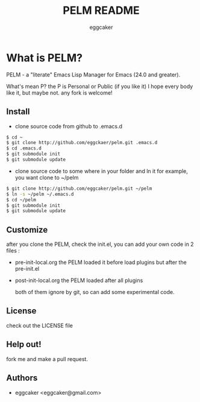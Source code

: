 #+Title:   PELM README
#+AUTHOR:   eggcaker
#+EMAIL:    eggcaker@gmail.com

# Configuration:
#+STARTUP:      odd
#+STARTUP:      hi
#+STARTUP:      hidestars

* What is PELM?

  PELM  - a "literate" Emacs Lisp Manager  for Emacs (24.0 and greater).

  What's mean P? the P  is Personal or Public (if you like it)
  I hope every body like it, but maybe not. any fork is welcome!

** Install
- clone source code from github to .emacs.d
  
#+BEGIN_SRC sh
$ cd ~
$ git clone http://github.com/eggckaer/pelm.git .emacs.d
$ cd .emacs.d
$ git submodule init
$ git submodule update

#+END_SRC

- clone source code to some where in your folder and ln it 
  for example, you want clone to ~/pelm
  
#+BEGIN_SRC sh
$ git clone http://github.com/eggcaker/pelm.git ~/pelm 
$ ln -s ~/pelm ~/.emacs.d 
$ cd ~/pelm
$ git submodule init
$ git submodule update
#+END_SRC


** Customize 
   after you clone the PELM, check the init.el, you can add your own code 
   in 2 files :
- pre-init-local.org 
   the PELM loaded  it before load plugins but after the pre-init.el

- post-init-local.org 
  the PELM loaded after all plugins  

   both of them ignore by git, so can add some experimental code.


** License

   check out the LICENSE file 


** Help out!

   fork me and make a pull request.


** Authors
- eggcaker <eggcaker@gmail.com>

